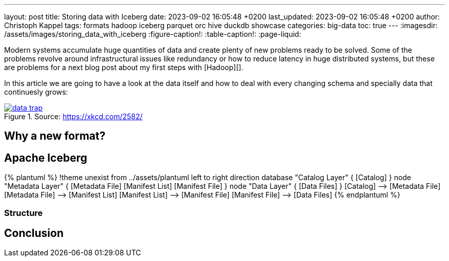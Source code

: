 ---
layout: post
title: Storing data with Iceberg
date: 2023-09-02 16:05:48 +0200
last_updated: 2023-09-02 16:05:48 +0200
author: Christoph Kappel
tags: formats hadoop iceberg parquet orc hive duckdb showcase
categories: big-data
toc: true
---
ifdef::asciidoctorconfigdir[]
:imagesdir: {asciidoctorconfigdir}/../assets/images/storing_data_with_iceberg
endif::[]
ifndef::asciidoctorconfigdir[]
:imagesdir: /assets/images/storing_data_with_iceberg
endif::[]
:figure-caption!:
:table-caption!:
:page-liquid:

Modern systems accumulate huge quantities of data and create plenty of new problems ready to be
solved.
Some of the problems revolve around infrastructural issues like redundancy or how to reduce latency
in huge distributed systems, but these are problems for a next blog post about my first steps
with [Hadoop][].

In this article we are going to have a look at the data itself and how to deal with every changing
schema and specially data that continuesly grows:

[link=https://xkcd.com/2582/]
.Source: <https://xkcd.com/2582/>
image::data_trap.png[]

== Why a new format?

== Apache Iceberg

++++
{% plantuml %}
!theme unexist from ../assets/plantuml
left to right direction

database "Catalog Layer" {
  [Catalog]
}

node "Metadata Layer" {
  [Metadata File]
  [Manifest List]
  [Manifest File]
}


node "Data Layer" {
  [Data Files]
}

[Catalog] --> [Metadata File]
[Metadata File] --> [Manifest List]
[Manifest List] --> [Manifest File]
[Manifest File] --> [Data Files]
{% endplantuml %}
++++

=== Structure

== Conclusion
